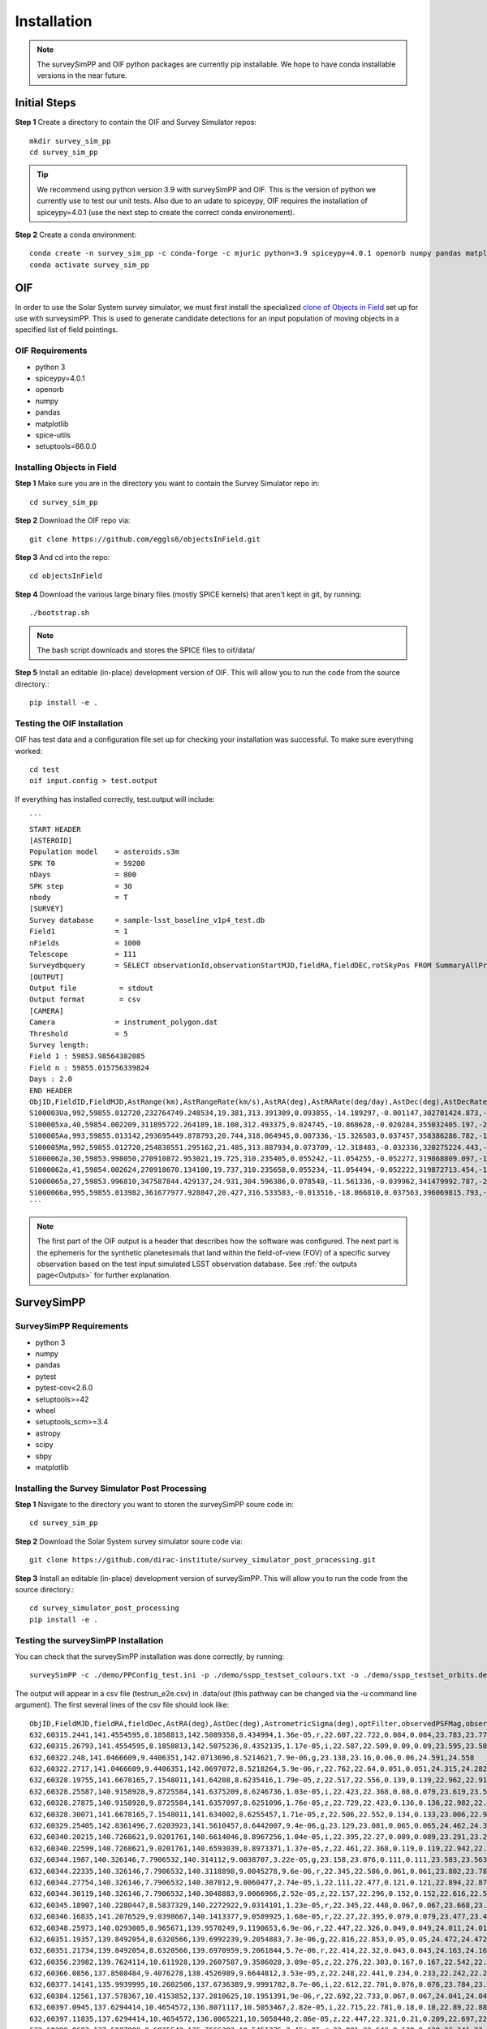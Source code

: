 Installation
=================

.. note::
   The surveySimPP and OIF python packages are currently pip installable. We hope to have conda installable versions in the near future.

Initial Steps
-----------------------
**Step 1** Create a directory to contain the OIF and Survey Simulator repos::

   mkdir survey_sim_pp
   cd survey_sim_pp

.. tip::
   We recommend using python version 3.9 with surveySimPP and OIF. This is the version of python we currently use to test our unit tests. Also due to an udate to spiceypy, OIF requires the installation of spiceypy=4.0.1 (use the next step to create the correct conda environement).

**Step 2** Create a conda environment::

   conda create -n survey_sim_pp -c conda-forge -c mjuric python=3.9 spiceypy=4.0.1 openorb numpy pandas matplotlib spice-utils pip setuptools=66.0.0
   conda activate survey_sim_pp

   
OIF
-----------------------
In order to use the Solar System survey simulator, we must first install the specialized 
`clone of Objects in Field <https://github.com/eggls6/objectsInField>`_ set up for use with surveysimPP. 
This is used to generate candidate detections for an input population of 
moving objects in a specified list of field pointings.

OIF Requirements
~~~~~~~~~~~~~~~~~~~
*  python 3 
*  spiceypy=4.0.1 
*  openorb 
*  numpy 
*  pandas 
*  matplotlib 
*  spice-utils
*  setuptools=66.0.0

Installing Objects in Field
~~~~~~~~~~~~~~~~~~~~~~~~~~~~~
**Step 1** Make sure you are in the directory you want to contain the Survey Simulator repo in::

   cd survey_sim_pp
   
**Step 2** Download the OIF repo via::
    
   git clone https://github.com/eggls6/objectsInField.git
   
**Step 3** And cd into the repo::

   cd objectsInField
   
**Step 4** Download the various large binary files (mostly SPICE kernels) that aren't kept in git, by running::

   ./bootstrap.sh
   
.. note::
   The bash script downloads and stores the SPICE files to oif/data/  

**Step 5** Install an editable (in-place) development version of OIF. This will allow you to run the code from the source directory.::

   pip install -e .

Testing the OIF Installation
~~~~~~~~~~~~~~~~~~~~~~~~~~~~~~~~
OIF has test data and a configuration file set up for checking your installation was successful. To  make sure everything worked::

   cd test
   oif input.config > test.output

If everything has installed correctly, test.output will include::
   
   ```
   START HEADER
   [ASTEROID]
   Population model    = asteroids.s3m
   SPK T0              = 59200
   nDays               = 800
   SPK step            = 30
   nbody               = T
   [SURVEY]
   Survey database     = sample-lsst_baseline_v1p4_test.db
   Field1              = 1
   nFields             = 1000
   Telescope           = I11
   Surveydbquery       = SELECT observationId,observationStartMJD,fieldRA,fieldDEC,rotSkyPos FROM SummaryAllProps order by observationStartMJD
   [OUTPUT]
   Output file          = stdout
   Output format        = csv
   [CAMERA]
   Camera              = instrument_polygon.dat
   Threshold           = 5
   Survey length:
   Field 1 : 59853.98564382085
   Field n : 59855.015756339824
   Days : 2.0
   END HEADER
   ObjID,FieldID,FieldMJD,AstRange(km),AstRangeRate(km/s),AstRA(deg),AstRARate(deg/day),AstDec(deg),AstDecRate(deg/day),Ast-Sun(J2000x)(km),Ast-Sun(J2000y)(km),Ast-Sun(J2000z)(km),Ast-Sun(J2000vx)(km/s),Ast-Sun(J2000vy)(km/s),Ast-Sun(J2000vz)(km/s),Obs-Sun(J2000x)(km),Obs-Sun(J2000y)(km),Obs-Sun(J2000z)(km),Obs-Sun(J2000vx)(km/s),Obs-Sun(J2000vy)(km/s),Obs-Sun(J2000vz)(km/s),Sun-Ast-Obs(deg),V,V(H=0)
   S100003Ua,992,59855.012720,232764749.248534,19.381,313.391309,0.093855,-14.189297,-0.001147,302701424.873,-141376977.611,-47258199.518,10.938,16.381,6.838,147675817.300,22607836.793,9798564.669,-5.071,27.085,11.641,22.025168,12.229,3.789
   S100005xa,40,59854.002209,311895722.264189,18.108,312.493375,0.024745,-10.868628,-0.020284,355032405.197,-205593003.122,-50029660.233,8.437,15.234,7.005,148124584.428,20259701.559,8780700.962,-4.542,27.134,11.674,17.656392,14.416,4.726
   S100005Aa,993,59855.013142,293695449.878793,20.744,318.064945,0.007336,-15.326503,0.037457,358386286.782,-166683879.872,-67830362.667,10.529,13.637,8.301,147675632.576,22608823.379,9798988.673,-5.072,27.086,11.641,17.493547,24.184,4.524
   S100005Ma,992,59855.012720,254838551.295162,21.485,313.887934,0.073709,-12.318483,-0.032336,320275224.443,-156825113.314,-44570113.955,11.907,14.784,5.431,147675817.300,22607836.793,9798564.669,-5.071,27.085,11.641,20.397744,24.442,4.072
   S1000062a,30,59853.998050,270910872.953021,19.725,310.235405,0.055242,-11.054255,-0.052272,319868809.097,-182725429.454,-43167528.027,9.881,14.682,5.085,148126215.412,20249952.751,8776505.940,-4.535,27.125,11.674,20.257467,19.559,4.269
   S1000062a,41,59854.002624,270918670.134100,19.737,310.235658,0.055234,-11.054494,-0.052222,319872713.454,-182719627.936,-43165518.813,9.881,14.682,5.085,148124421.707,20260673.486,8781119.116,-4.543,27.135,11.674,20.258390,19.559,4.269
   S1000065a,27,59853.996810,347587844.429137,24.931,304.596386,0.078548,-11.561336,-0.039962,341479992.787,-260072351.727,-60887212.973,13.465,10.548,3.929,148126701.218,20247046.556,8775255.097,-4.533,27.122,11.674,18.177937,18.802,5.082
   S1000066a,995,59855.013982,361677977.928847,20.427,316.533583,-0.013516,-18.866810,0.037563,396069815.793,-212830311.061,-107155733.445,8.957,12.503,7.633,147675264.406,22610789.339,9799833.539,-5.073,27.088,11.640,15.593138,20.721,5.221
   ```

.. note::
   The first part of the OIF output is a header that describes how the software was configured. The next part is the ephemeris for the synthetic planetesimals that land within the field-of-view (FOV) of a specific survey observation based on the test input simulated LSST observation database. See :ref:`the outputs page<Outputs>` for further explanation.

SurveySimPP
-----------------------------

SurveySimPP Requirements
~~~~~~~~~~~~~~~~~~~~~~~~~~
*  python 3
*  numpy
*  pandas
*  pytest
*  pytest-cov<2.6.0
*  setuptools>=42
*  wheel
*  setuptools_scm>=3.4
*  astropy
*  scipy
*  sbpy
*  matplotlib


Installing the Survey Simulator Post Processing 
~~~~~~~~~~~~~~~~~~~~~~~~~~~~~~~~~~~~~~~~~~~~~~~~~~~
**Step 1** Navigate to the directory you want to storen the surveySimPP soure code in::

   cd survey_sim_pp
   
**Step 2** Download the Solar System survey simulator soure code via::

   git clone https://github.com/dirac-institute/survey_simulator_post_processing.git
   
**Step 3** Install an editable (in-place) development version of surveySimPP. This will allow you to run the code from the source directory.::

   cd survey_simulator_post_processing
   pip install -e .


Testing the surveySimPP Installation
~~~~~~~~~~~~~~~~~~~~~~~~~~~~~~~~~~~~
You can check that the surveySimPP installation was done correctly, by running::

   surveySimPP -c ./demo/PPConfig_test.ini -p ./demo/sspp_testset_colours.txt -o ./demo/sspp_testset_orbits.des -e ./demo/example_oif_output.txt -u ./data/out/ -t testrun_e2e
   
The output will appear in a csv file (testrun_e2e.csv) in .data/out (this pathway can be changed via the -u command line argument). The first several lines of the csv file should look like::

   ObjID,FieldMJD,fieldRA,fieldDec,AstRA(deg),AstDec(deg),AstrometricSigma(deg),optFilter,observedPSFMag,observedTrailedSourceMag,PhotometricSigmaPSF(mag),PhotometricSigmaTrailedSource(mag),fiveSigmaDepth,fiveSigmaDepthAtSource
   632,60315.2441,141.4554595,8.1858813,142.5089358,8.434994,1.36e-05,r,22.607,22.722,0.084,0.084,23.783,23.771
   632,60315.26793,141.4554595,8.1858813,142.5075236,8.4352135,1.17e-05,i,22.587,22.509,0.09,0.09,23.595,23.583
   632,60322.248,141.0466609,9.4406351,142.0713696,8.5214621,7.9e-06,g,23.138,23.16,0.06,0.06,24.591,24.558
   632,60322.2717,141.0466609,9.4406351,142.0697072,8.5218264,5.9e-06,r,22.762,22.64,0.051,0.051,24.315,24.282
   632,60328.19755,141.6678165,7.1548011,141.64208,8.6235416,1.79e-05,z,22.517,22.556,0.139,0.139,22.962,22.918
   632,60328.25587,140.9158928,9.8725584,141.6375209,8.6246736,1.03e-05,i,22.423,22.368,0.08,0.079,23.619,23.579
   632,60328.27875,140.9158928,9.8725584,141.6357097,8.6251096,1.76e-05,z,22.729,22.423,0.136,0.136,22.982,22.943
   632,60328.30071,141.6678165,7.1548011,141.634002,8.6255457,1.71e-05,z,22.506,22.552,0.134,0.133,23.006,22.962
   632,60329.25405,142.8361496,7.6203923,141.5610457,8.6442007,9.4e-06,g,23.129,23.081,0.065,0.065,24.462,24.39
   632,60340.20215,140.7268621,9.0201761,140.6614046,8.8967256,1.04e-05,i,22.395,22.27,0.089,0.089,23.291,23.291
   632,60340.22599,140.7268621,9.0201761,140.6593039,8.8973371,1.37e-05,z,22.461,22.368,0.119,0.119,22.942,22.942
   632,60344.1987,140.326146,7.7906532,140.314112,9.0038707,3.22e-05,g,23.158,23.076,0.111,0.111,23.583,23.563
   632,60344.22335,140.326146,7.7906532,140.3118898,9.0045278,9.6e-06,r,22.345,22.586,0.061,0.061,23.802,23.782
   632,60344.27754,140.326146,7.7906532,140.307012,9.0060477,2.74e-05,i,22.111,22.477,0.121,0.121,22.894,22.875
   632,60344.30119,140.326146,7.7906532,140.3048883,9.0066966,2.52e-05,z,22.157,22.296,0.152,0.152,22.616,22.596
   632,60345.18907,140.2280447,8.5837329,140.2272922,9.0314101,1.23e-05,r,22.345,22.448,0.067,0.067,23.668,23.668
   632,60346.16835,141.2076529,9.0398667,140.1413377,9.0589925,1.68e-05,r,22.27,22.395,0.079,0.079,23.477,23.466
   632,60348.25973,140.0293005,8.965671,139.9570249,9.1190653,6.9e-06,r,22.447,22.326,0.049,0.049,24.011,24.011
   632,60351.19357,139.8492054,8.6320566,139.6992239,9.2054883,7.3e-06,g,22.816,22.853,0.05,0.05,24.472,24.472
   632,60351.21734,139.8492054,8.6320566,139.6970959,9.2061844,5.7e-06,r,22.414,22.32,0.043,0.043,24.163,24.163
   632,60356.23982,139.7624114,10.611928,139.2607587,9.3586028,3.09e-05,z,22.276,22.303,0.167,0.167,22.542,22.511
   632,60366.0856,137.8508484,9.4076278,138.4526989,9.6644812,3.53e-05,z,22.248,22.441,0.234,0.233,22.242,22.242
   632,60377.14141,135.9939995,10.2602506,137.6736389,9.9991782,8.7e-06,i,22.612,22.701,0.076,0.076,23.784,23.703
   632,60384.12561,137.578367,10.4153852,137.2810625,10.1951391,9e-06,r,22.692,22.733,0.067,0.067,24.041,24.041
   632,60397.0945,137.6294414,10.4654572,136.8071117,10.5053467,2.82e-05,i,22.715,22.781,0.18,0.18,22.89,22.887
   632,60397.11835,137.6294414,10.4654572,136.8065221,10.5058448,2.86e-05,z,22.447,22.321,0.21,0.209,22.697,22.694
   632,60399.0693,137.5007909,9.6835542,136.7666383,10.5451375,2.45e-05,r,22.901,22.642,0.138,0.138,23.341,23.327
   632,60399.09351,137.5007909,9.6835542,136.7661228,10.5456264,1.57e-05,i,22.846,22.781,0.124,0.124,23.356,23.343
   632,60404.02967,136.6652419,10.7150041,136.703629,10.635411,1.48e-05,r,23.031,22.856,0.093,0.093,23.834,23.834
   632,60407.01166,137.9003026,10.4601787,136.6928919,10.6825895,1.01e-05,r,23.012,22.954,0.078,0.078,24.083,24.064
   632,60407.03549,137.9003026,10.4601787,136.6928541,10.6829441,1.08e-05,i,22.884,22.873,0.094,0.094,23.755,23.735
   632,60419.97412,138.2254847,11.0456903,136.8872669,10.8206369,4.34e-05,i,22.218,22.964,0.272,0.272,22.592,22.563
   632,60426.97045,137.6919103,9.2401203,137.1521501,10.84754,2.4e-05,r,23.096,23.018,0.136,0.136,23.638,23.552
   632,60426.98127,137.6919103,9.2401203,137.1526965,10.8474947,2.59e-05,i,22.967,22.818,0.158,0.158,23.348,23.263
   632,60432.96527,138.1759203,10.3996733,137.4653145,10.8432948,1.47e-05,r,23.093,23.366,0.108,0.108,23.861,23.858
   632,60432.97609,138.1759203,10.3996733,137.4659096,10.8432426,1.12e-05,i,23.105,23.082,0.104,0.104,23.8,23.797
   632,60435.95804,136.7133685,10.5177289,137.6504775,10.8316439,1.94e-05,r,23.373,23.434,0.137,0.137,23.608,23.6
   39265,60370.38399,192.6418095,-32.5378881,193.6750982,-32.7017699,2.8e-06,i,18.027,18.016,0.004,0.004,23.121,23.116
.. note::
   This test run is using pre-made ephemeris generasted by OIF already stored in the demo directory of the github surveysimPP repository. 
